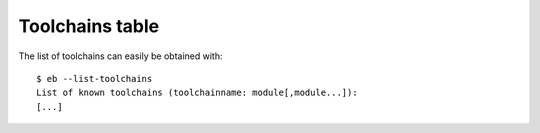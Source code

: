 
.. _Toolchains_Table:

Toolchains table
================

The list of toolchains can easily be obtained with::

  $ eb --list-toolchains
  List of known toolchains (toolchainname: module[,module...]):
  [...]


.. XXX - UPDATE BY VERSION

.. table: List of toolchains as of version 1.15.2

  ==================   ======================================================
  Toolchain name        Components that comprise the toolchain
  ==================   ======================================================

  ClangGCC             Clang, GCC
  GCC                  GCC
  cgmpich              ClangGCC, MPICH
  cgmpolf              BLACS, ClangGCC, FFTW, MPICH, OpenBLAS, ScaLAPACK
  cgmvapich2           ClangGCC, MVAPICH2
  cgmvolf              BLACS, ClangGCC, FFTW, MVAPICH2, OpenBLAS, ScaLAPACK
  cgompi               ClangGCC, OpenMPI
  cgoolf               BLACS, ClangGCC, FFTW, OpenBLAS, OpenMPI, ScaLAPACK
  dummy:
  foss                 BLACS, FFTW, GCC, OpenBLAS, OpenMPI, ScaLAPACK
  gcccuda              CUDA, GCC
  gimkl                GCC, imkl, impi
  gmacml               ACML, BLACS, FFTW, GCC, MVAPICH2, ScaLAPACK
  gmpich2              GCC, MPICH2
  gmpolf               BLACS, FFTW, GCC, MPICH2, OpenBLAS, ScaLAPACK
  gmvapich2            GCC, MVAPICH2
  gmvolf               BLACS, FFTW, GCC, MVAPICH2, OpenBLAS, ScaLAPACK
  goalf                ATLAS, BLACS, FFTW, GCC, OpenMPI, ScaLAPACK
  gompi                GCC, OpenMPI
  gompic               CUDA, GCC, OpenMPI
  goolf                BLACS, FFTW, GCC, OpenBLAS, OpenMPI, ScaLAPACK
  goolfc               BLACS, CUDA, FFTW, GCC, OpenBLAS, OpenMPI, ScaLAPACK
  gqacml               ACML, BLACS, FFTW, GCC, QLogicMPI, ScaLAPACK
  iccifort             icc, ifort
  ictce                icc, ifort, imkl, impi
  iimpi                icc, ifort, impi
  iiqmpi               QLogicMPI, icc, ifort
  impmkl               MPICH2, icc, ifort, imkl
  intel                icc, ifort, imkl, impi
  iomkl                OpenMPI, icc, ifort, imkl
  iqacml               ACML, BLACS, FFTW, QLogicMPI, ScaLAPACK, icc, ifort
  ismkl                MPICH2, icc, ifort, imkl
  ==================   ======================================================


